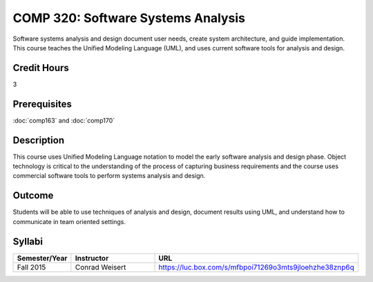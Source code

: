 .. index:: software systems analysis

COMP 320: Software Systems Analysis
===================================

Software systems analysis and design document user needs, create system architecture, and guide implementation. This course teaches the
Unified Modeling Language (UML), and uses current software tools for analysis and design.

Credit Hours
-----------------------

3

Prerequisites
------------------------------

:doc:`comp163` and :doc:`comp170`

Description
--------------------

This course uses Unified Modeling Language notation to model the early
software analysis and design phase. Object technology is critical to the
understanding of the process of capturing business requirements and the
course uses commercial software tools to perform systems analysis and
design.

Outcome
----------------------

Students will be able to use techniques of analysis and design, document results using UML, and understand how to communicate in team
oriented settings.

Syllabi
----------------------

.. csv-table::
   	:header: "Semester/Year", "Instructor", "URL"
   	:widths: 15, 25, 50

	"Fall 2015", "Conrad Weisert", "https://luc.box.com/s/mfbpoi71269o3mts9jloehzhe38znp6q"
